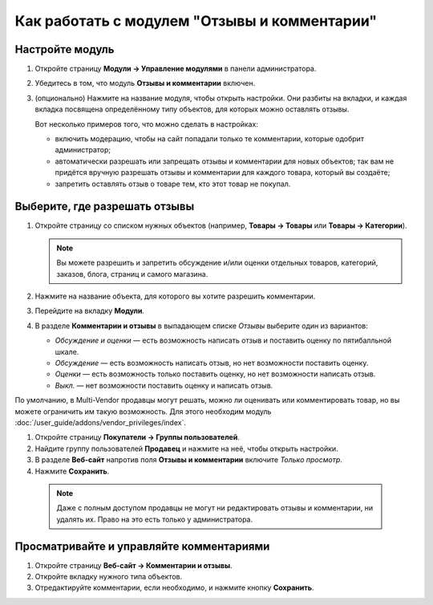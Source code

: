 *********************************************
Как работать с модулем "Отзывы и комментарии"
*********************************************

================
Настройте модуль
================

#. Откройте страницу **Модули → Управление модулями** в панели администратора.

#. Убедитесь в том, что модуль **Отзывы и комментарии** включен.

#. (опционально) Нажмите на название модуля, чтобы открыть настройки. Они разбиты на вкладки, и каждая вкладка посвящена определённому типу объектов, для которых можно оставлять отзывы.

   Вот несколько примеров того, что можно сделать в настройках:

   * включить модерацию, чтобы на сайт попадали только те комментарии, которые одобрит администратор;

   * автоматически разрешать или запрещать отзывы и комментарии для новых объектов; так вам не придётся вручную разрешать отзывы и комментарии для каждого товара, который вы создаёте;

   * запретить оставлять отзыв о товаре тем, кто этот товар не покупал.

   .. fancybox:: img/comments_03.png
       :alt: Настройки модуля "Отзывы и комментарии".

==============================
Выберите, где разрешать отзывы
==============================

#. Откройте страницу со списком нужных объектов (например, **Товары → Товары** или **Товары → Категории**).

   .. note::

       Вы можете разрешить и запретить обсуждение и/или оценки отдельных товаров, категорий, заказов, блога, страниц и самого магазина.

#. Нажмите на название объекта, для которого вы хотите разрешить комментарии.

#. Перейдите на вкладку **Модули**.

#. В разделе **Комментарии и отзывы** в выпадающем списке *Отзывы* выберите один из вариантов:

   * *Обсуждение и оценки* — есть возможность написать отзыв и поставить оценку по пятибалльной шкале.

   * *Обсуждение* — есть возможность написать отзыв, но нет возможности поставить оценку.

   * *Оценки* — есть возможность только поставить оценку, но нет возможности написать отзыв.

   * *Выкл.* — нет возможности поставить оценку и написать отзыв.

   .. fancybox:: img/comments_01.png
       :alt: Настраиваем отзывы для товара.

По умолчанию, в Multi-Vendor продавцы могут решать, можно ли оценивать или комментировать товар, но вы можете ограничить им такую возможность. Для этого необходим модуль :doc:`/user_guide/addons/vendor_privileges/index`.

#. Откройте страницу **Покупатели → Группы пользователей**.

#. Найдите группу пользователей **Продавец** и нажмите на неё, чтобы открыть настройки.

#. В разделе **Веб-сайт** напротив поля **Отзывы и комментарии** включите *Только просмотр*.

#. Нажмите **Сохранить**.

   .. fancybox:: img/comments_vendors.png
       :alt: Включение доступа для продавцов

  .. note::
  
      Даже с полным доступом продавцы не могут ни редактировать отзывы и комментарии, ни удалять их. Право на это есть только у администратора.

=========================================
Просматривайте и управляйте комментариями
=========================================

#. Откройте страницу **Веб-сайт → Комментарии и отзывы**.

#. Откройте вкладку нужного типа объектов.

#. Отредактируйте комментарии, если необходимо, и нажмите кнопку **Сохранить**.

   .. fancybox:: img/comments_02.png
       :alt: Комментарии и отзывы.
       

